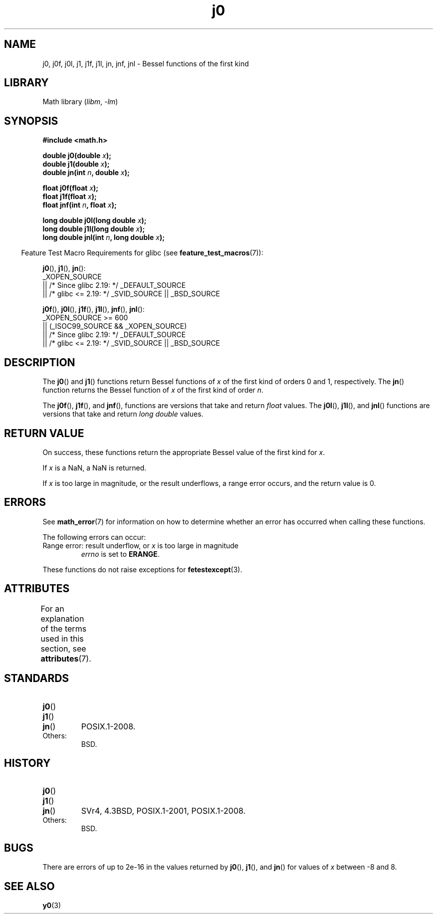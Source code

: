 '\" t
.\" Copyright 1993 David Metcalfe (david@prism.demon.co.uk)
.\" and Copyright 2008, Linux Foundation, written by Michael Kerrisk
.\"     <mtk.manpages@gmail.com>
.\"
.\" SPDX-License-Identifier: Linux-man-pages-copyleft
.\"
.\" References consulted:
.\"     Linux libc source code
.\"     Lewine's _POSIX Programmer's Guide_ (O'Reilly & Associates, 1991)
.\"     386BSD man pages
.\" Modified Sat Jul 24 19:08:17 1993 by Rik Faith (faith@cs.unc.edu)
.\" Modified 2002-08-25, aeb
.\" Modified 2004-11-12 as per suggestion by Fabian Kreutz/AEB
.\" 2008-07-24, mtk, moved yxx() material into separate y0.3 page
.\"
.TH j0 3 (date) "Linux man-pages (unreleased)"
.SH NAME
j0, j0f, j0l, j1, j1f, j1l, jn, jnf, jnl \-
Bessel functions of the first kind
.SH LIBRARY
Math library
.RI ( libm ", " \-lm )
.SH SYNOPSIS
.nf
.B #include <math.h>
.PP
.BI "double j0(double " x );
.BI "double j1(double " x );
.BI "double jn(int " n ", double " x );
.PP
.BI "float j0f(float " x );
.BI "float j1f(float " x );
.BI "float jnf(int " n ", float " x );
.PP
.BI "long double j0l(long double " x );
.BI "long double j1l(long double " x );
.BI "long double jnl(int " n ", long double " x );
.fi
.PP
.RS -4
Feature Test Macro Requirements for glibc (see
.BR feature_test_macros (7)):
.RE
.PP
.BR j0 (),
.BR j1 (),
.BR jn ():
.nf
    _XOPEN_SOURCE
        || /* Since glibc 2.19: */ _DEFAULT_SOURCE
        || /* glibc <= 2.19: */ _SVID_SOURCE || _BSD_SOURCE
.fi
.PP
.BR j0f (),
.BR j0l (),
.BR j1f (),
.BR j1l (),
.BR jnf (),
.BR jnl ():
.nf
    _XOPEN_SOURCE >= 600
        || (_ISOC99_SOURCE && _XOPEN_SOURCE)
        || /* Since glibc 2.19: */ _DEFAULT_SOURCE
        || /* glibc <= 2.19: */ _SVID_SOURCE || _BSD_SOURCE
.fi
.SH DESCRIPTION
The
.BR j0 ()
and
.BR j1 ()
functions return Bessel functions of
.I x
of the first kind of orders 0 and 1, respectively.
The
.BR jn ()
function
returns the Bessel function of
.I x
of the first kind of order
.IR n .
.PP
The
.BR j0f (),
.BR j1f (),
and
.BR jnf (),
functions are versions that take and return
.I float
values.
The
.BR j0l (),
.BR j1l (),
and
.BR jnl ()
functions are versions that take and return
.I "long double"
values.
.SH RETURN VALUE
On success, these functions return the appropriate
Bessel value of the first kind for
.IR x .
.PP
If
.I x
is a NaN, a NaN is returned.
.PP
If
.I x
is too large in magnitude,
or the result underflows,
a range error occurs,
and the return value is 0.
.SH ERRORS
See
.BR math_error (7)
for information on how to determine whether an error has occurred
when calling these functions.
.PP
The following errors can occur:
.TP
Range error: result underflow, or \fIx\fP is too large in magnitude
.I errno
is set to
.BR ERANGE .
.PP
These functions do not raise exceptions for
.BR fetestexcept (3).
.\" e.g., j0(1.5e16)
.\" This is intentional.
.\" See https://www.sourceware.org/bugzilla/show_bug.cgi?id=6805
.SH ATTRIBUTES
For an explanation of the terms used in this section, see
.BR attributes (7).
.TS
allbox;
lbx lb lb
l l l.
Interface	Attribute	Value
T{
.na
.nh
.BR j0 (),
.BR j0f (),
.BR j0l ()
T}	Thread safety	MT-Safe
T{
.na
.nh
.BR j1 (),
.BR j1f (),
.BR j1l ()
T}	Thread safety	MT-Safe
T{
.na
.nh
.BR jn (),
.BR jnf (),
.BR jnl ()
T}	Thread safety	MT-Safe
.TE
.SH STANDARDS
.TP
.BR j0 ()
.TQ
.BR j1 ()
.TQ
.BR jn ()
POSIX.1-2008.
.TP
Others:
BSD.
.SH HISTORY
.TP
.BR j0 ()
.TQ
.BR j1 ()
.TQ
.BR jn ()
SVr4, 4.3BSD,
POSIX.1-2001, POSIX.1-2008.
.TP
Others:
BSD.
.SH BUGS
There are errors of up to 2e\-16 in the values returned by
.BR j0 (),
.BR j1 (),
and
.BR jn ()
for values of
.I x
between \-8 and 8.
.SH SEE ALSO
.BR y0 (3)
